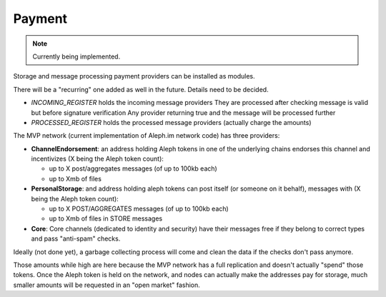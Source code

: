 *******
Payment
*******

.. note::

  Currently being implemented.


Storage and message processing payment providers can be installed as modules.

There will be a "recurring" one added as well in the future. Details need to be decided.

- `INCOMING_REGISTER` holds the incoming message providers
  They are processed after checking message is valid but before signature verification
  Any provider returning true and the message will be processed further
- `PROCESSED_REGISTER` holds the processed message providers (actually charge the amounts)

The MVP network (current implementation of Aleph.im network code) has three providers:

- **ChannelEndorsement**: an address holding Aleph tokens in one of the underlying chains
  endorses this channel and incentivizes (X being the Aleph token count):

  - up to X post/aggregates messages (of up to 100kb each)
  - up to Xmb of files

- **PersonalStorage**: and address holding aleph tokens can post itself (or someone on it behalf),
  messages with (X being the Aleph token count):

  - up to X POST/AGGREGATES messages (of up to 100kb each)
  - up to Xmb of files in STORE messages

- **Core**: Core channels (dedicated to identity and security) have their messages free
  if they belong to correct types and pass "anti-spam" checks.

Ideally (not done yet), a garbage collecting process will come and clean the data if the checks
don't pass anymore.

Those amounts while high are here because the MVP network has a full replication and doesn't actually "spend" those tokens.
Once the Aleph token is held on the network, and nodes can actually make the addresses pay
for storage, much smaller amounts will be requested in an "open market" fashion.
